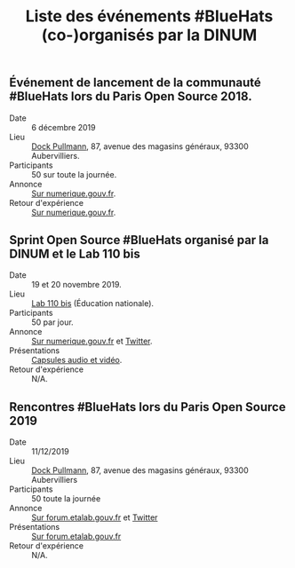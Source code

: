 #+title: Liste des événements #BlueHats (co-)organisés par la DINUM

** Événement de lancement de la communauté #BlueHats lors du Paris Open Source 2018.

- Date :: 6 décembre 2019
- Lieu :: [[https://www.openstreetmap.org/node/4383668858?mlat=48.903493881225586&mlon=2.3648205399513245#map=19/48.903493881225586/2.3648205399513245][Dock Pullmann]], 87, avenue des magasins généraux, 93300 Aubervilliers.
- Participants :: 50 sur toute la journée.
- Annonce :: [[https://www.numerique.gouv.fr/agenda/lancement-rejoignez-la-communaute-blue-hats-hackers-dinteret-general/][Sur numerique.gouv.fr]].
- Retour d'expérience :: [[https://www.numerique.gouv.fr/actualites/la-communaute-blue-hats-hackers-dinteret-general-est-lancee-rejoignez-nous/][Sur numerique.gouv.fr]].

** Sprint Open Source #BlueHats organisé par la DINUM et le Lab 110 bis

- Date :: 19 et 20 novembre 2019.
- Lieu :: [[https://www.education.gouv.fr/110bislab/pid37871/bienvenue-au-110-bis-le-lab-d-innovation-de-l-education-nationale.html][Lab 110 bis]] (Éducation nationale).
- Participants :: 50 par jour.
- Annonce :: [[https://www.numerique.gouv.fr/agenda/sprint-open-source-de-la-dinum-et-du-lab-110bis/][Sur numerique.gouv.fr]] et [[https://twitter.com/_DINUM/status/1192481715299725312][Twitter]].
- Présentations :: [[file:retex/19-20-11-2019.org][Capsules audio et vidéo]].
- Retour d'expérience :: N/A.

** Rencontres #BlueHats lors du Paris Open Source 2019

- Date :: 11/12/2019
- Lieu :: [[https://www.openstreetmap.org/node/4383668858?mlat=48.903493881225586&mlon=2.3648205399513245#map=19/48.903493881225586/2.3648205399513245][Dock Pullmann]], 87, avenue des magasins généraux, 93300 Aubervilliers
- Participants :: 50 toute la journée
- Annonce :: [[https://forum.etalab.gouv.fr/t/journee-bluehats-lors-du-paris-open-source-summit-le-11-decembre-2019/4614/2][Sur forum.etalab.gouv.fr]] et [[https://twitter.com/_DINUM/status/1201497346804256768][Twitter]]
- Présentations :: [[https://forum.etalab.gouv.fr/t/journee-bluehats-lors-du-paris-open-source-summit-le-11-decembre-2019/4614/2?u=bzg][Sur forum.etalab.gouv.fr]]
- Retour d'expérience :: N/A.
